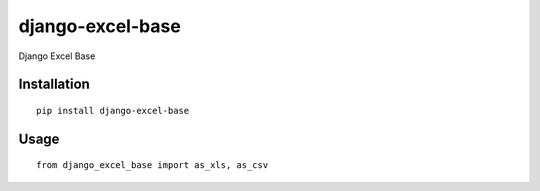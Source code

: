 =================
django-excel-base
=================

Django Excel Base

Installation
============

::

    pip install django-excel-base


Usage
=====

::

    from django_excel_base import as_xls, as_csv

